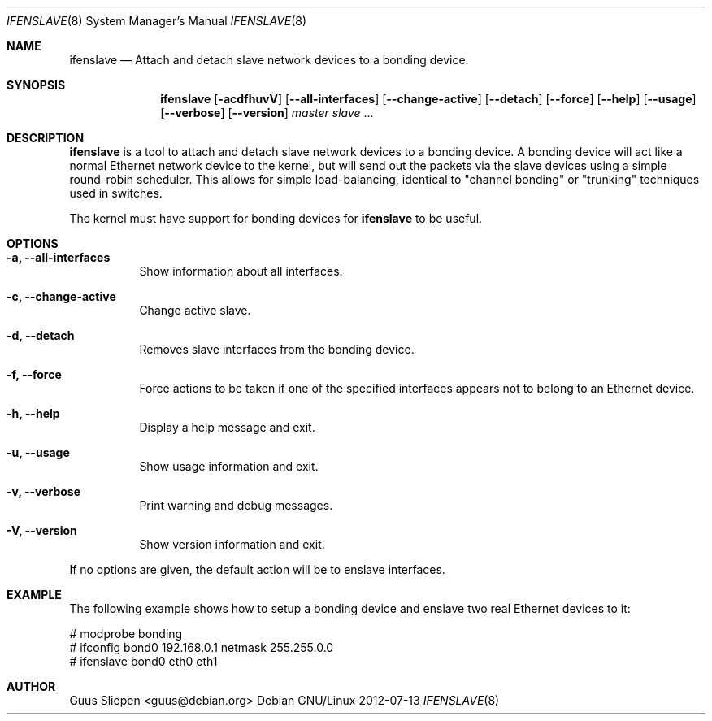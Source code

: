 .Dd 2012-07-13
.Dt IFENSLAVE 8
.Os "Debian GNU/Linux"
.\" Manual page created by Guus Sliepen <guus@debian.org>
.Sh NAME
.Nm ifenslave
.Nd Attach and detach slave network devices to a bonding device.
.Sh SYNOPSIS
.Nm
.Op Fl acdfhuvV
.Op Fl -all-interfaces
.Op Fl -change-active
.Op Fl -detach
.Op Fl -force
.Op Fl -help
.Op Fl -usage
.Op Fl -verbose
.Op Fl -version
.Ar master
.Ar slave
.No ...
.Sh DESCRIPTION
.Nm
is a tool to attach and detach slave network devices to a bonding device.
A bonding device will act like a normal Ethernet network device to the kernel,
but will send out the packets via the slave devices using a simple round-robin scheduler.
This allows for simple load-balancing,
identical to "channel bonding" or "trunking" techniques used in switches.
.Pp
The kernel must have support for bonding devices for
.Nm
to be useful.
.Sh OPTIONS
.Bl -tag -width indent
.It Fl a, -all-interfaces
Show information about all interfaces.
.It Fl c, -change-active
Change active slave.
.It Fl d, -detach
Removes slave interfaces from the bonding device.
.It Fl f, -force
Force actions to be taken if one of the specified interfaces appears not to belong to an Ethernet device.
.It Fl h, -help
Display a help message and exit.
.It Fl u, -usage
Show usage information and exit.
.It Fl v, -verbose
Print warning and debug messages.
.It Fl V, -version
Show version information and exit.
.El
.Pp
If no options are given, the default action will be to enslave interfaces.
.Sh EXAMPLE
The following example shows how to setup a bonding device and
enslave two real Ethernet devices to it:
.Bd -literal
# modprobe bonding
# ifconfig bond0 192.168.0.1 netmask 255.255.0.0
# ifenslave bond0 eth0 eth1
.Ed
.Sh AUTHOR
.An Guus Sliepen Aq guus@debian.org
